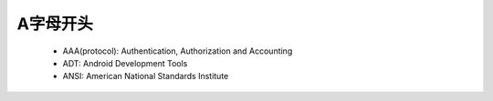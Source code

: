 
.. _abbr_a:

A字母开头
==========

    * AAA(protocol): Authentication, Authorization and Accounting
    * ADT: Android Development Tools
    * ANSI: American National Standards Institute
